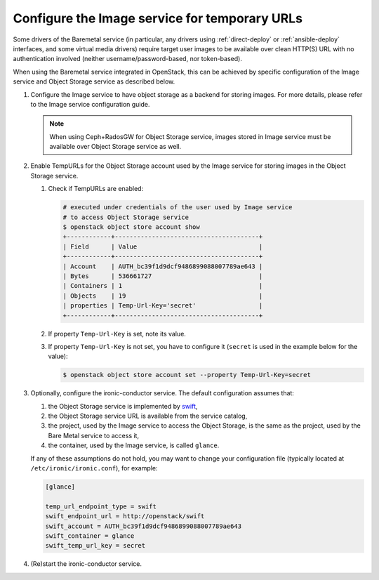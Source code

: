 .. _image-store:

Configure the Image service for temporary URLs
~~~~~~~~~~~~~~~~~~~~~~~~~~~~~~~~~~~~~~~~~~~~~~

Some drivers of the Baremetal service (in particular, any drivers using
:ref:`direct-deploy` or :ref:`ansible-deploy` interfaces,
and some virtual media drivers) require target user images to be available
over clean HTTP(S) URL with no authentication involved
(neither username/password-based, nor token-based).

When using the Baremetal service integrated in OpenStack,
this can be achieved by specific configuration of the Image service
and Object Storage service as described below.

#. Configure the Image service to have object storage as a backend for
   storing images.
   For more details, please refer to the Image service configuration guide.

   .. note::
      When using Ceph+RadosGW for Object Storage service, images stored in
      Image service must be available over Object Storage service as well.

#. Enable TempURLs for the Object Storage account used by the Image service
   for storing images in the Object Storage service.

   #. Check if TempURLs are enabled:

      .. code-block:: shell

         # executed under credentials of the user used by Image service
         # to access Object Storage service
         $ openstack object store account show
         +------------+---------------------------------------+
         | Field      | Value                                 |
         +------------+---------------------------------------+
         | Account    | AUTH_bc39f1d9dcf9486899088007789ae643 |
         | Bytes      | 536661727                             |
         | Containers | 1                                     |
         | Objects    | 19                                    |
         | properties | Temp-Url-Key='secret'                 |
         +------------+---------------------------------------+

   #. If property ``Temp-Url-Key`` is set, note its value.

   #. If property ``Temp-Url-Key`` is not set, you have to configure it
      (``secret`` is used in the example below for the value):

      .. code-block:: shell

         $ openstack object store account set --property Temp-Url-Key=secret

#. Optionally, configure the ironic-conductor service. The default
   configuration assumes that:

   #. the Object Storage service is implemented by swift_,
   #. the Object Storage service URL is available from the service catalog,
   #. the project, used by the Image service to access the Object Storage, is
      the same as the project, used by the Bare Metal service to access it,
   #. the container, used by the Image service, is called ``glance``.

   If any of these assumptions do not hold, you may want to change your
   configuration file (typically located at ``/etc/ironic/ironic.conf``),
   for example:

   .. code-block:: ini

      [glance]

      temp_url_endpoint_type = swift
      swift_endpoint_url = http://openstack/swift
      swift_account = AUTH_bc39f1d9dcf9486899088007789ae643
      swift_container = glance
      swift_temp_url_key = secret

#. (Re)start the ironic-conductor service.

.. _swift: https://docs.openstack.org/swift/latest/
